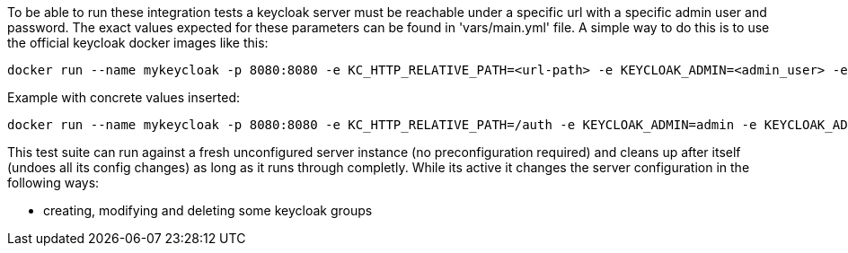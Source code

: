 
To be able to run these integration tests a keycloak server must be
reachable under a specific url with a specific admin user and password.
The exact values expected for these parameters can be found in
'vars/main.yml' file. A simple way to do this is to use the official
keycloak docker images like this:

----
docker run --name mykeycloak -p 8080:8080 -e KC_HTTP_RELATIVE_PATH=<url-path> -e KEYCLOAK_ADMIN=<admin_user> -e KEYCLOAK_ADMIN_PASSWORD=<admin_password> quay.io/keycloak/keycloak:20.0.2 start-dev
----

Example with concrete values inserted:

----
docker run --name mykeycloak -p 8080:8080 -e KC_HTTP_RELATIVE_PATH=/auth -e KEYCLOAK_ADMIN=admin -e KEYCLOAK_ADMIN_PASSWORD=password quay.io/keycloak/keycloak:20.0.2 start-dev
----

This test suite can run against a fresh unconfigured server instance
(no preconfiguration required) and cleans up after itself (undoes all
its config changes) as long as it runs through completly. While its active
it changes the server configuration in the following ways:

  * creating, modifying and deleting some keycloak groups

